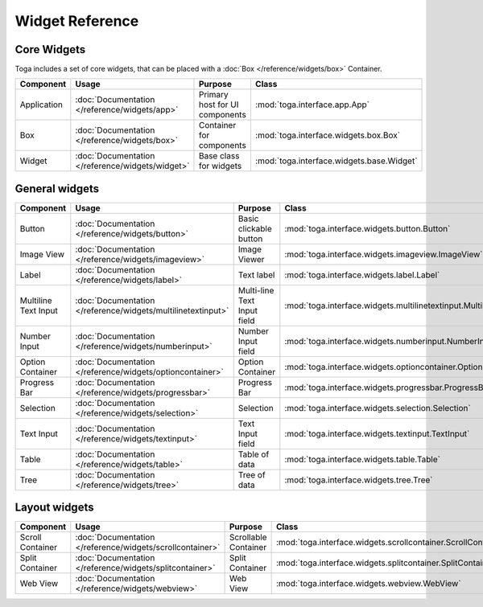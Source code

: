 ================
Widget Reference
================

------------
Core Widgets
------------

Toga includes a set of core widgets, that can be placed with a :doc:`Box </reference/widgets/box>` Container. 

==================== ============================================================ ====================================== =================================================================== 
Component            Usage                                                        Purpose                                Class                                                      
==================== ============================================================ ====================================== ===================================================================
Application          :doc:`Documentation </reference/widgets/app>`                Primary host for UI components         :mod:`toga.interface.app.App`           
Box                  :doc:`Documentation </reference/widgets/box>`                Container for components               :mod:`toga.interface.widgets.box.Box`           
Widget               :doc:`Documentation </reference/widgets/widget>`             Base class for widgets                 :mod:`toga.interface.widgets.base.Widget`           
==================== ============================================================ ====================================== ===================================================================

---------------
General widgets
---------------

==================== ============================================================ ====================================== ===================================================================
Component            Usage                                                        Purpose                                Class                                                      
==================== ============================================================ ====================================== ===================================================================
Button               :doc:`Documentation </reference/widgets/button>`             Basic clickable button                 :mod:`toga.interface.widgets.button.Button`           
Image View           :doc:`Documentation </reference/widgets/imageview>`          Image Viewer                           :mod:`toga.interface.widgets.imageview.ImageView`           
Label                :doc:`Documentation </reference/widgets/label>`              Text label                             :mod:`toga.interface.widgets.label.Label`           
Multiline Text Input :doc:`Documentation </reference/widgets/multilinetextinput>` Multi-line Text Input field            :mod:`toga.interface.widgets.multilinetextinput.MultilineTextInput`           
Number Input         :doc:`Documentation </reference/widgets/numberinput>`        Number Input field                     :mod:`toga.interface.widgets.numberinput.NumberInput`           
Option Container     :doc:`Documentation </reference/widgets/optioncontainer>`    Option Container                       :mod:`toga.interface.widgets.optioncontainer.OptionContainer`           
Progress Bar         :doc:`Documentation </reference/widgets/progressbar>`        Progress Bar                           :mod:`toga.interface.widgets.progressbar.ProgressBar`           
Selection            :doc:`Documentation </reference/widgets/selection>`          Selection                              :mod:`toga.interface.widgets.selection.Selection`           
Text Input           :doc:`Documentation </reference/widgets/textinput>`          Text Input field                       :mod:`toga.interface.widgets.textinput.TextInput`           
Table                :doc:`Documentation </reference/widgets/table>`              Table of data                          :mod:`toga.interface.widgets.table.Table`           
Tree                 :doc:`Documentation </reference/widgets/tree>`               Tree of data                           :mod:`toga.interface.widgets.tree.Tree`           
==================== ============================================================ ====================================== ===================================================================

--------------
Layout widgets
--------------

==================== ============================================================ ====================================== =================================================================== 
Component            Usage                                                        Purpose                                Class                                                      
==================== ============================================================ ====================================== ===================================================================
Scroll Container     :doc:`Documentation </reference/widgets/scrollcontainer>`    Scrollable Container                   :mod:`toga.interface.widgets.scrollcontainer.ScrollContainer`           
Split Container      :doc:`Documentation </reference/widgets/splitcontainer>`     Split Container                        :mod:`toga.interface.widgets.splitcontainer.SplitContainer`           
Web View             :doc:`Documentation </reference/widgets/webview>`            Web View                               :mod:`toga.interface.widgets.webview.WebView`           
==================== ============================================================ ====================================== ===================================================================
